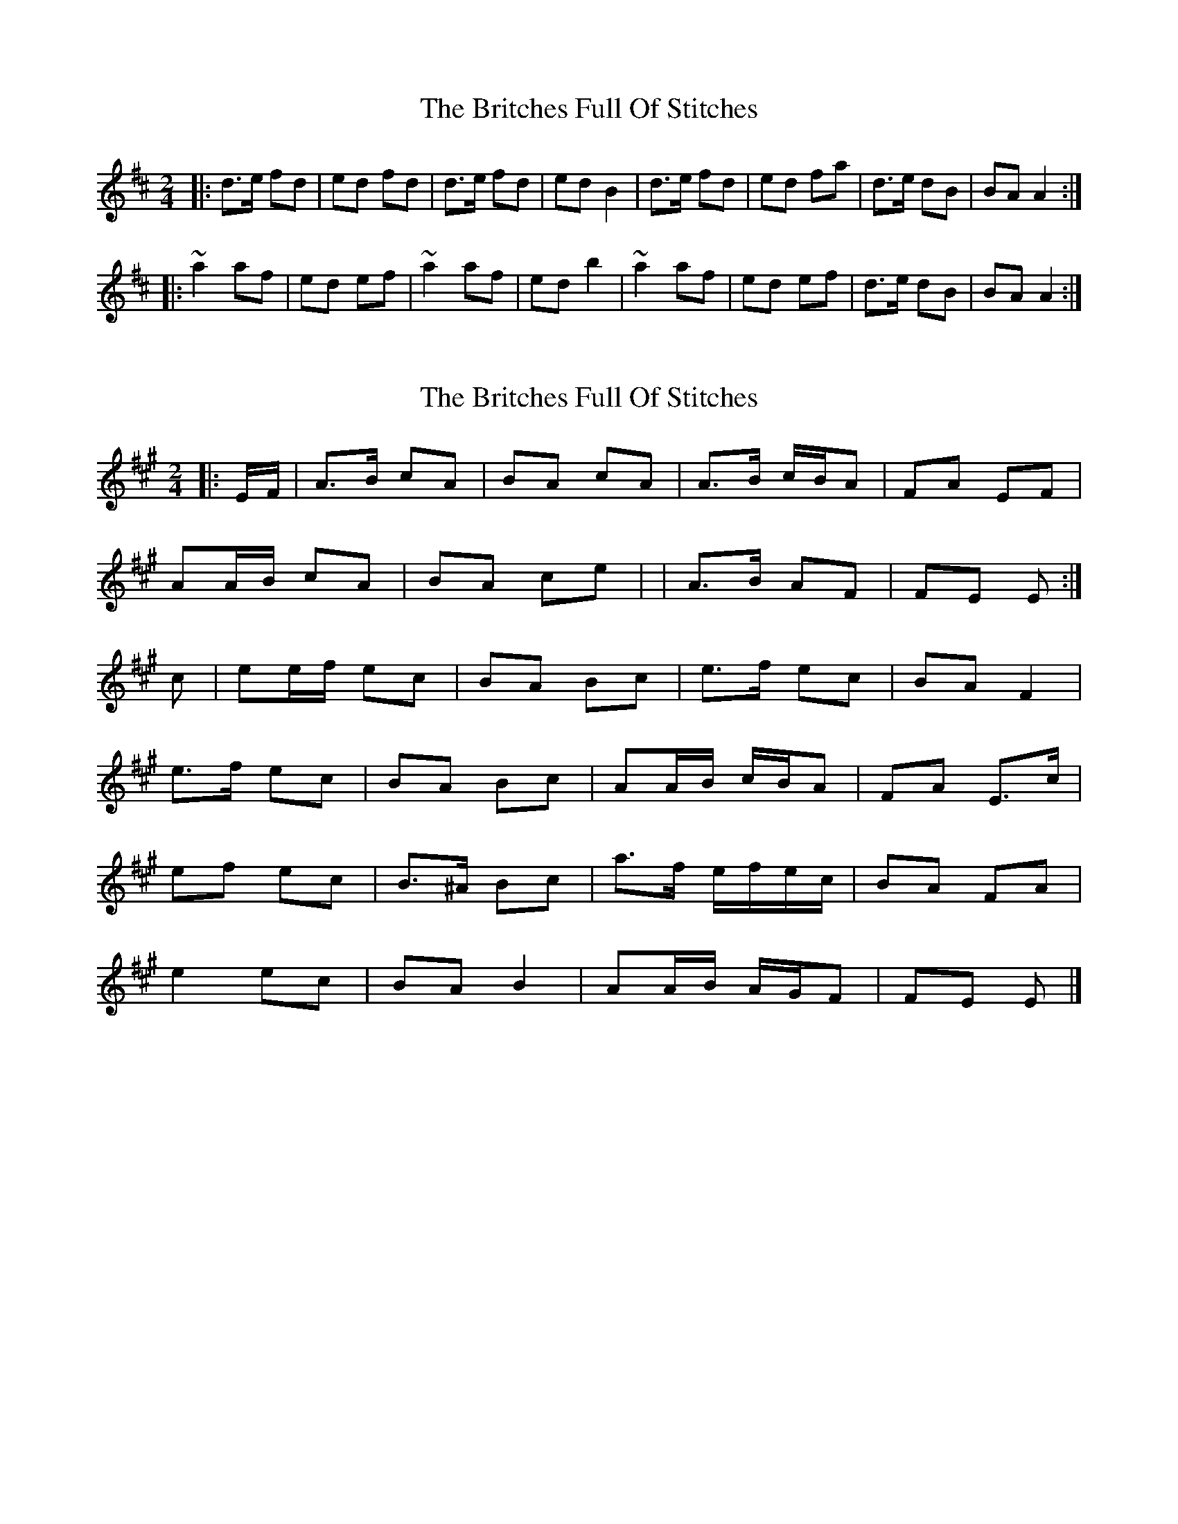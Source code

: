 X: 1
T: Britches Full Of Stitches, The
Z: Paddy
S: https://thesession.org/tunes/1075#setting1075
R: polka
M: 2/4
L: 1/8
K: Dmaj
|:d>e fd|ed fd|d>e fd|edB2|d>e fd|ed fa|d>e dB|BA A2:|
|:~a2af|ed ef|~a2af|edb2|~a2af|ed ef|d>e dB|BA A2:|
X: 2
T: Britches Full Of Stitches, The
Z: ceolachan
S: https://thesession.org/tunes/1075#setting14304
R: polka
M: 2/4
L: 1/8
K: Amaj
|: E/F/ |A>B cA | BA cA | A>B c/B/A | FA EF |
AA/B/ cA | BA ce | | A>B AF | FE E :|
c |ee/f/ ec | BA Bc | e>f ec | BA F2 |
e>f ec | BA Bc | AA/B/ c/B/A |FA E>c |
ef ec | B>^A Bc | a>f e/f/e/c/ | BA FA |
e2 ec | BA B2 | AA/B/ A/G/F | FE E |]
X: 3
T: Britches Full Of Stitches, The
Z: ceolachan
S: https://thesession.org/tunes/1075#setting22684
R: polka
M: 2/4
L: 1/8
K: Gmaj
|: GA B/A/G | AG BG | G2 BG | AG E2 |
G>A BG | AG Bd | GG/A/ GE | ED D2 :|
|: d/e/d/c/ dB | A^G AB | g/a/g/f/ ge | dB A2 |
d2 dB | A/B/A/^G/ AB/A/ | GG/A/ B/A/G | EG D2 :|
X: 4
T: Britches Full Of Stitches, The
Z: benhockenberry
S: https://thesession.org/tunes/1075#setting24427
R: polka
M: 2/4
L: 1/8
K: Gmaj
|: G>A BG | AG BG | G2 BG | AG E2 |
G>A BG | AG Bd | G>A GE | ED D2 :|
|: d>e dB | AG AB | d>e dB | AG E2 |
d>e dB | AG AB | G>A GE | ED D2 :|
X: 5
T: Britches Full Of Stitches, The
Z: gian marco
S: https://thesession.org/tunes/1075#setting28608
R: polka
M: 2/4
L: 1/8
K: Amaj
A>B cA|BA cA|A>B cA|BA F2|
A>B cA|BA ce|A>B AF|FE E2:|:
e>f ec|BA Bc|e>f ec|BA F2|
e>f ec|BA Bc|A>B AF|FE E2:|
X: 6
T: Britches Full Of Stitches, The
Z: Michael Toomey
S: https://thesession.org/tunes/1075#setting30507
R: polka
M: 2/4
L: 1/8
K: Dmaj
|: GA B/A/G | AG BG | G2 BG | AG E2 |
G>A BG | AG Bd | GG/A/ GE | ED D2 :|
|: d/e/d/c/ dB | A^G AB | g/a/g/f/ ge | dB A2 |
d2 dB | A/B/A/^G/ AB/A/ | GG/A/ B/A/G | EG D2 :|
